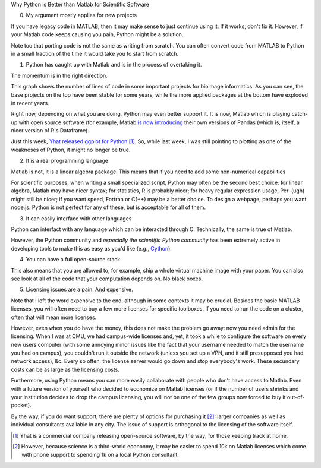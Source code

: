 Why Python is Better than Matlab for Scientific Software

0. My argument mostly applies for new projects

If you have legacy code in MATLAB, then it may make sense to just continue
using it. If it works, don't fix it. However, if your Matlab code keeps causing
you pain, Python might be a solution.

Note too that porting code is not the same as writing from scratch. You can
often convert code from MATLAB to Python in a small fraction of the time it
would take you to start from scratch.

1. Python has caught up with Matlab and is in the process of overtaking it.

The momentum is in the right direction.

This graph shows the number of lines of code in some important projects for
bioimage informatics. As you can see, the base projects on the top have been
stable for some years, while the more applied packages at the bottom have
exploded in recent years.

Right now, depending on what you are doing, Python may even better support it.
It is now, Matlab which is playing catch-up with open source software (for
example, Matlab `is now introducing
<http://www.mathworks.nl/help/matlab/ref/table.html>`__ their own versions of
Pandas (which is, itself, a nicer version of R's Dataframe).

Just this week, `Yhat released ggplot for Python
<http://blog.yhathq.com/posts/ggplot-for-python.html>`__ [#]_. So, while last
week, I was still pointing to plotting as one of the weakneses of Python, it
might no longer be true.

2. It is a real programming language

Matlab is not, it is a linear algebra package. This means that if you need to
add some non-numerical capabilities

For scientific purposes, when writing a small specialized script, Python may
often be the second best choice: for linear algebra, Matlab may have nicer
syntax; for statistics, R is probably nicer; for heavy regular expression
usage, Perl (ugh) might still be nicer; if you want speed, Fortran or C(++) may
be a better choice. To design a webpage; perhaps you want node.js. Python is
not perfect for any of these, but is acceptable for all of them.

3. It can easily interface with other languages

Python can interfact with any language which can be interacted through C.
Technically, the same is true of Matlab.

However, the Python community and *especially the scientific Python community*
has been extremely active in developing tools to make this as easy as you'd
like (e.g., `Cython <http://cython.org/>`__).

4. You can have a full open-source stack

This also means that you are allowed to, for example, ship a whole virtual
machine image with your paper. You can also see look at all of the code that
your computation depends on. No black boxes.

5. Licensing issues are a pain. And expensive.

Note that I left the word expensive to the end, although in some contexts it
may be crucial. Besides the basic MATLAB licenses, you will often need to buy a
few more licenses for specific toolboxes. If you need to run the code on a
cluster, often that will mean more licenses.

However, even when you do have the money, this does not make the problem go
away: now you need admin for the licensing. When I was at CMU, we had
campus-wide licenses and, yet, it took a while to configure the software on
every new users computer (with some annoying minor issues like the fact that
your username needed to match the username you had on campus), you couldn't run
it outside the network (unless you set up a VPN, and it still presupposed you
had network access), &c. Every so often, the license server would go down and
stop everybody's work. These secundary costs can be as large as the licensing
costs.

Furthermore, using Python means you can more easily collaborate with people who
don't have access to Matlab. Even with a future version of yourself who decided
to economize on Matlab licenses (or if the number of users shrinks and your
institution decides to drop the campus licensing, you will not be one of the
few groups now forced to buy it out-of-pocket).

By the way, if you do want support, there are plenty of options for purchasing
it [#]_: larger companies as well as individual consultants available in any
city. The issue of support is orthogonal to the licensing of the software itself.

.. [#] Yhat is a commercial company releasing open-source software, by the way;
   for those keeping track at home.

.. [#] However, because science is a third-world econonmy, it may be easier to
   spend 10k on Matlab licenses which come with phone support to spending 1k on
   a local Python consultant.

